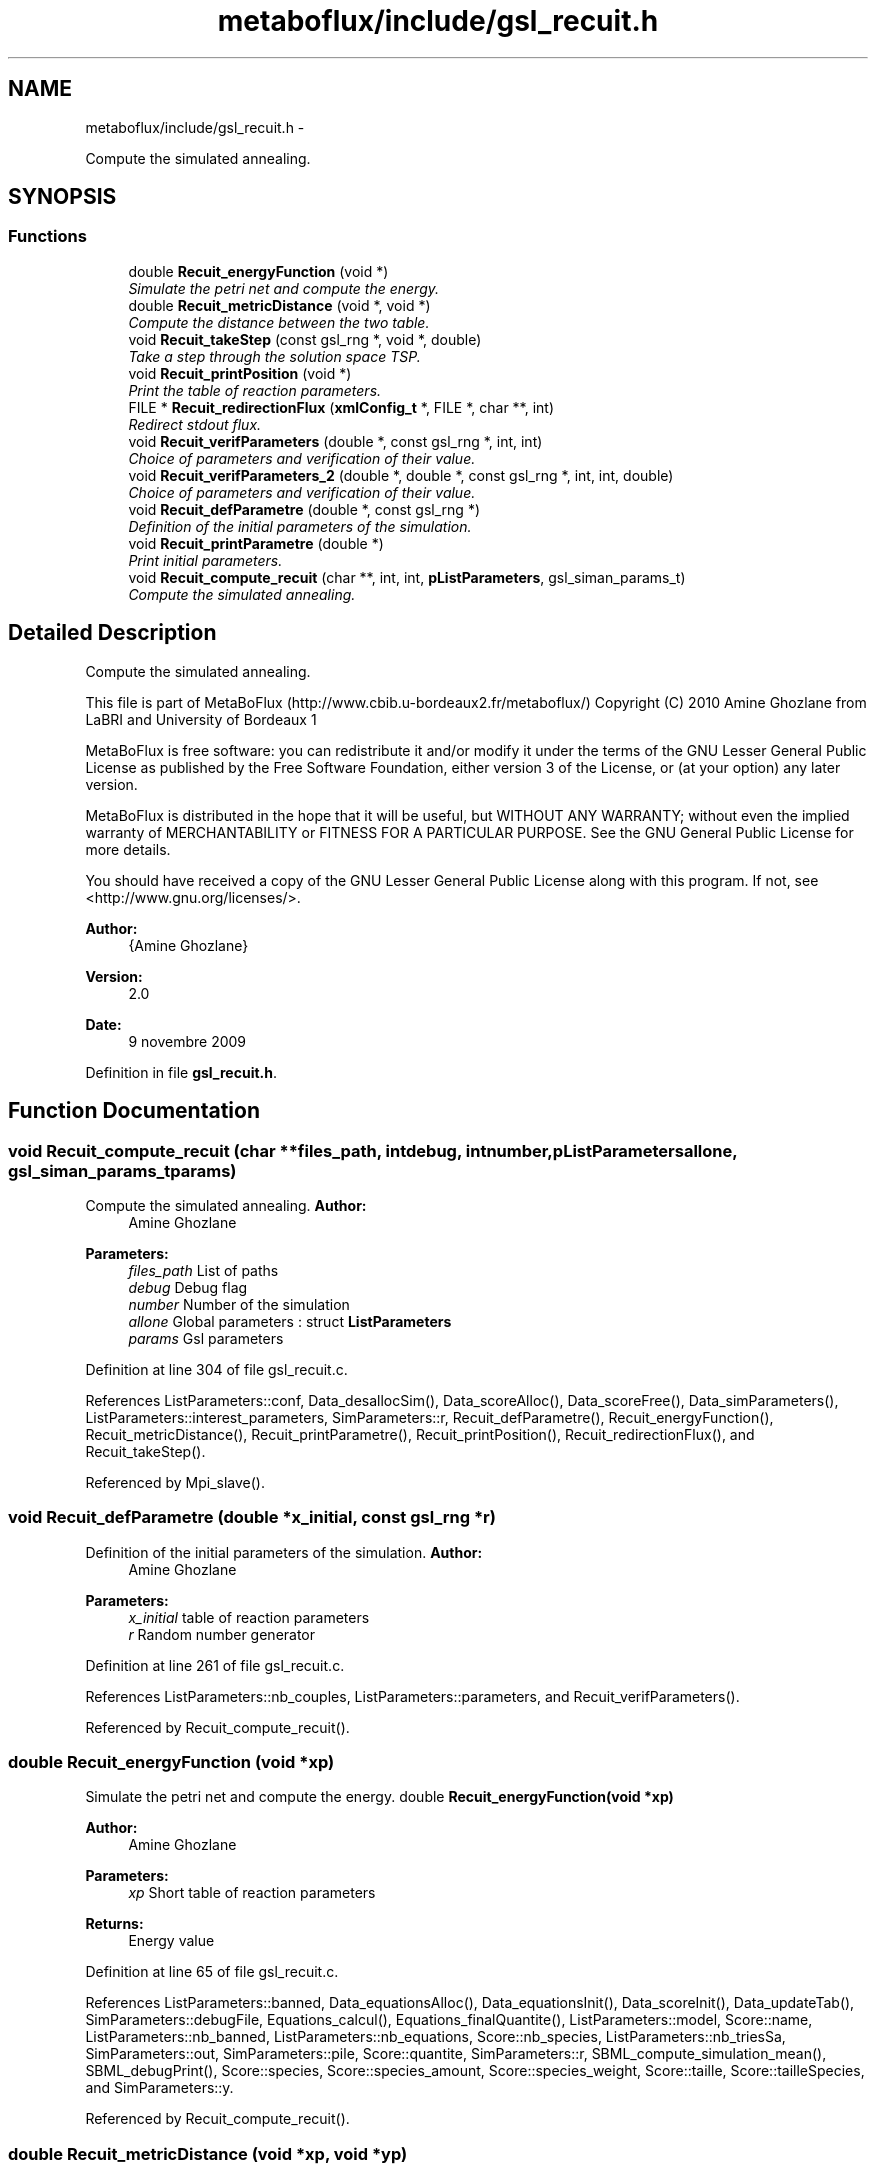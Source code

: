 .TH "metaboflux/include/gsl_recuit.h" 3 "Wed Apr 27 2011" "Version 2.0" "MetaboFlux" \" -*- nroff -*-
.ad l
.nh
.SH NAME
metaboflux/include/gsl_recuit.h \- 
.PP
Compute the simulated annealing.  

.SH SYNOPSIS
.br
.PP
.SS "Functions"

.in +1c
.ti -1c
.RI "double \fBRecuit_energyFunction\fP (void *)"
.br
.RI "\fISimulate the petri net and compute the energy. \fP"
.ti -1c
.RI "double \fBRecuit_metricDistance\fP (void *, void *)"
.br
.RI "\fICompute the distance between the two table. \fP"
.ti -1c
.RI "void \fBRecuit_takeStep\fP (const gsl_rng *, void *, double)"
.br
.RI "\fITake a step through the solution space TSP. \fP"
.ti -1c
.RI "void \fBRecuit_printPosition\fP (void *)"
.br
.RI "\fIPrint the table of reaction parameters. \fP"
.ti -1c
.RI "FILE * \fBRecuit_redirectionFlux\fP (\fBxmlConfig_t\fP *, FILE *, char **, int)"
.br
.RI "\fIRedirect stdout flux. \fP"
.ti -1c
.RI "void \fBRecuit_verifParameters\fP (double *, const gsl_rng *, int, int)"
.br
.RI "\fIChoice of parameters and verification of their value. \fP"
.ti -1c
.RI "void \fBRecuit_verifParameters_2\fP (double *, double *, const gsl_rng *, int, int, double)"
.br
.RI "\fIChoice of parameters and verification of their value. \fP"
.ti -1c
.RI "void \fBRecuit_defParametre\fP (double *, const gsl_rng *)"
.br
.RI "\fIDefinition of the initial parameters of the simulation. \fP"
.ti -1c
.RI "void \fBRecuit_printParametre\fP (double *)"
.br
.RI "\fIPrint initial parameters. \fP"
.ti -1c
.RI "void \fBRecuit_compute_recuit\fP (char **, int, int, \fBpListParameters\fP, gsl_siman_params_t)"
.br
.RI "\fICompute the simulated annealing. \fP"
.in -1c
.SH "Detailed Description"
.PP 
Compute the simulated annealing. 

This file is part of MetaBoFlux (http://www.cbib.u-bordeaux2.fr/metaboflux/) Copyright (C) 2010 Amine Ghozlane from LaBRI and University of Bordeaux 1
.PP
MetaBoFlux is free software: you can redistribute it and/or modify it under the terms of the GNU Lesser General Public License as published by the Free Software Foundation, either version 3 of the License, or (at your option) any later version.
.PP
MetaBoFlux is distributed in the hope that it will be useful, but WITHOUT ANY WARRANTY; without even the implied warranty of MERCHANTABILITY or FITNESS FOR A PARTICULAR PURPOSE. See the GNU General Public License for more details.
.PP
You should have received a copy of the GNU Lesser General Public License along with this program. If not, see <http://www.gnu.org/licenses/>.
.PP
\fBAuthor:\fP
.RS 4
{Amine Ghozlane} 
.RE
.PP
\fBVersion:\fP
.RS 4
2.0 
.RE
.PP
\fBDate:\fP
.RS 4
9 novembre 2009 
.RE
.PP

.PP
Definition in file \fBgsl_recuit.h\fP.
.SH "Function Documentation"
.PP 
.SS "void Recuit_compute_recuit (char **files_path, intdebug, intnumber, \fBpListParameters\fPallone, gsl_siman_params_tparams)"
.PP
Compute the simulated annealing. \fBAuthor:\fP
.RS 4
Amine Ghozlane 
.RE
.PP
\fBParameters:\fP
.RS 4
\fIfiles_path\fP List of paths 
.br
\fIdebug\fP Debug flag 
.br
\fInumber\fP Number of the simulation 
.br
\fIallone\fP Global parameters : struct \fBListParameters\fP 
.br
\fIparams\fP Gsl parameters 
.RE
.PP

.PP
Definition at line 304 of file gsl_recuit.c.
.PP
References ListParameters::conf, Data_desallocSim(), Data_scoreAlloc(), Data_scoreFree(), Data_simParameters(), ListParameters::interest_parameters, SimParameters::r, Recuit_defParametre(), Recuit_energyFunction(), Recuit_metricDistance(), Recuit_printParametre(), Recuit_printPosition(), Recuit_redirectionFlux(), and Recuit_takeStep().
.PP
Referenced by Mpi_slave().
.SS "void Recuit_defParametre (double *x_initial, const gsl_rng *r)"
.PP
Definition of the initial parameters of the simulation. \fBAuthor:\fP
.RS 4
Amine Ghozlane 
.RE
.PP
\fBParameters:\fP
.RS 4
\fIx_initial\fP table of reaction parameters 
.br
\fIr\fP Random number generator 
.RE
.PP

.PP
Definition at line 261 of file gsl_recuit.c.
.PP
References ListParameters::nb_couples, ListParameters::parameters, and Recuit_verifParameters().
.PP
Referenced by Recuit_compute_recuit().
.SS "double Recuit_energyFunction (void *xp)"
.PP
Simulate the petri net and compute the energy. double \fBRecuit_energyFunction(void *xp)\fP 
.PP
\fBAuthor:\fP
.RS 4
Amine Ghozlane 
.RE
.PP
\fBParameters:\fP
.RS 4
\fIxp\fP Short table of reaction parameters 
.RE
.PP
\fBReturns:\fP
.RS 4
Energy value 
.RE
.PP

.PP
Definition at line 65 of file gsl_recuit.c.
.PP
References ListParameters::banned, Data_equationsAlloc(), Data_equationsInit(), Data_scoreInit(), Data_updateTab(), SimParameters::debugFile, Equations_calcul(), Equations_finalQuantite(), ListParameters::model, Score::name, ListParameters::nb_banned, ListParameters::nb_equations, Score::nb_species, ListParameters::nb_triesSa, SimParameters::out, SimParameters::pile, Score::quantite, SimParameters::r, SBML_compute_simulation_mean(), SBML_debugPrint(), Score::species, Score::species_amount, Score::species_weight, Score::taille, Score::tailleSpecies, and SimParameters::y.
.PP
Referenced by Recuit_compute_recuit().
.SS "double Recuit_metricDistance (void *xp, void *yp)"
.PP
Compute the distance between the two table. \fBAuthor:\fP
.RS 4
Amine Ghozlane 
.RE
.PP
\fBParameters:\fP
.RS 4
\fIxp\fP Past short table of reaction parameters 
.br
\fIyp\fP New short table of reaction parameters 
.RE
.PP
\fBReturns:\fP
.RS 4
Distance between the two table 
.RE
.PP

.PP
Definition at line 115 of file gsl_recuit.c.
.PP
References ListParameters::interest_parameters.
.PP
Referenced by Recuit_compute_recuit().
.SS "void Recuit_printParametre (double *x_initial)"
.PP
Print initial parameters. \fBAuthor:\fP
.RS 4
Amine Ghozlane 
.RE
.PP
\fBParameters:\fP
.RS 4
\fIx_initial\fP table of reaction parameters 
.RE
.PP

.PP
Definition at line 279 of file gsl_recuit.c.
.PP
References ListParameters::conf, ListParameters::interest_parameters, Xml_getBoltzmann(), Xml_getMuT(), Xml_getNbIters(), Xml_getNbTriesSa(), Xml_getStepSize(), Xml_getTinitial(), and Xml_getTmin().
.PP
Referenced by Recuit_compute_recuit().
.SS "void Recuit_printPosition (void *xp)"
.PP
Print the table of reaction parameters. \fBAuthor:\fP
.RS 4
Amine Ghozlane 
.RE
.PP
\fBParameters:\fP
.RS 4
\fIxp\fP Short table of reaction parameters 
.RE
.PP

.PP
Definition at line 158 of file gsl_recuit.c.
.PP
References Data_updateTab(), ListParameters::nb_parameters, and SimParameters::y.
.PP
Referenced by Recuit_compute_recuit().
.SS "FILE* Recuit_redirectionFlux (\fBxmlConfig_t\fP *conf, FILE *f, char **files_path, intnumber)"
.PP
Redirect stdout flux. \fBAuthor:\fP
.RS 4
Amine Ghozlane 
.RE
.PP
\fBParameters:\fP
.RS 4
\fIconf\fP Struct \fBxmlConfig_t\fP 
.br
\fIf\fP File name 
.br
\fIfiles_path\fP List of paths 
.br
\fInumber\fP Index of out repertory 
.RE
.PP
\fBReturns:\fP
.RS 4
Out flux 
.RE
.PP

.PP
Definition at line 184 of file gsl_recuit.c.
.PP
References Xml_getString().
.PP
Referenced by Recuit_compute_recuit().
.SS "void Recuit_takeStep (const gsl_rng *r, void *xp, doublestep_size)"
.PP
Take a step through the solution space TSP. \fBAuthor:\fP
.RS 4
Amine Ghozlane 
.RE
.PP
\fBParameters:\fP
.RS 4
\fIr\fP Random number generator 
.br
\fIxp\fP Short table of reaction parameters 
.br
\fIstep_size\fP Size of step 
.RE
.PP

.PP
Definition at line 136 of file gsl_recuit.c.
.PP
References ListParameters::interest_parameters, ListParameters::nb_couples, ListParameters::parameters, and Recuit_verifParameters_2().
.PP
Referenced by Recuit_compute_recuit().
.SS "void Recuit_verifParameters (double *x_initial, const gsl_rng *r, intdebut, intmax)"
.PP
Choice of parameters and verification of their value. \fBAuthor:\fP
.RS 4
Amine Ghozlane 
.RE
.PP
\fBParameters:\fP
.RS 4
\fIx_initial\fP table of reaction parameters 
.br
\fIr\fP Random number generator 
.br
\fIdebut\fP Beginning 
.br
\fImax\fP End 
.RE
.PP

.PP
Definition at line 207 of file gsl_recuit.c.
.PP
Referenced by Recuit_defParametre().
.SS "void Recuit_verifParameters_2 (double *new_x, double *old_x, const gsl_rng *r, intdebut, intmax, doublestep_size)"
.PP
Choice of parameters and verification of their value. \fBAuthor:\fP
.RS 4
Amine Ghozlane 
.RE
.PP
\fBParameters:\fP
.RS 4
\fInew_x\fP table of reaction parameters 
.br
\fIold_x\fP table of reaction parameters 
.br
\fIr\fP Random number generator 
.br
\fIdebut\fP Beginning 
.br
\fImax\fP End 
.br
\fIstep_size\fP Size of the step 
.RE
.PP

.PP
Definition at line 235 of file gsl_recuit.c.
.PP
Referenced by Recuit_takeStep().
.SH "Author"
.PP 
Generated automatically by Doxygen for MetaboFlux from the source code.
